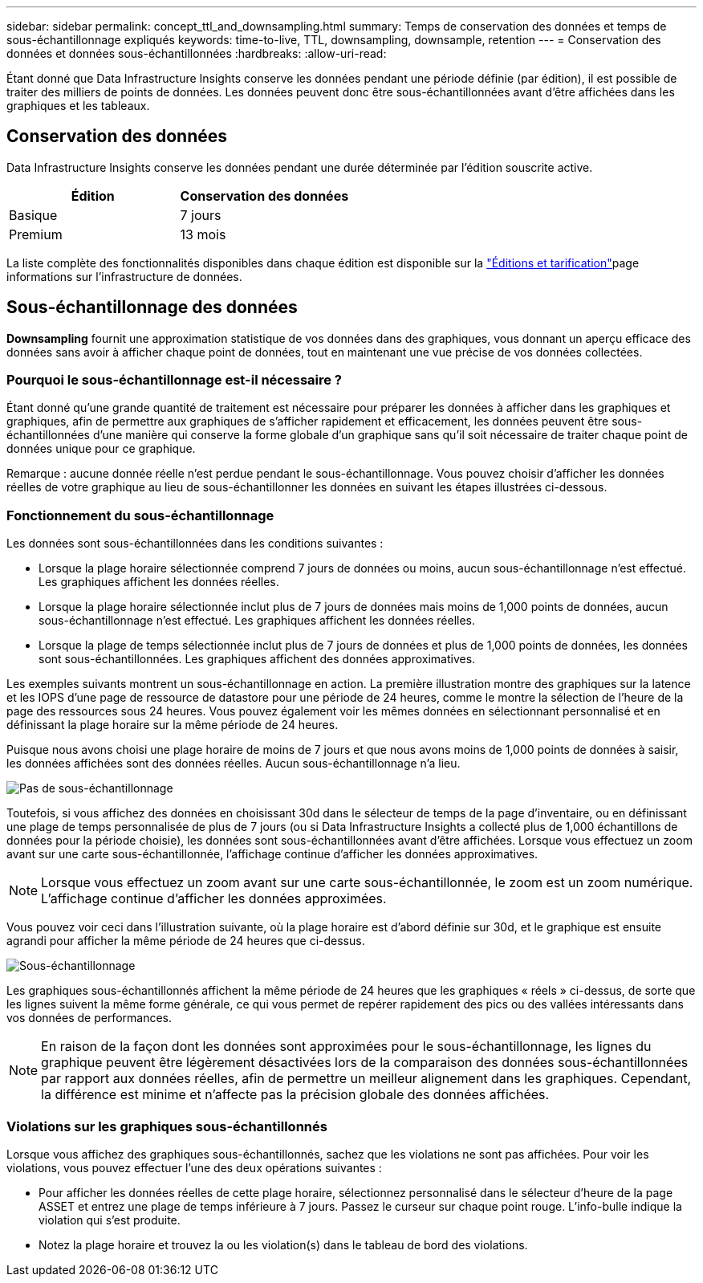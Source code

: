 ---
sidebar: sidebar 
permalink: concept_ttl_and_downsampling.html 
summary: Temps de conservation des données et temps de sous-échantillonnage expliqués 
keywords: time-to-live, TTL, downsampling, downsample, retention 
---
= Conservation des données et données sous-échantillonnées
:hardbreaks:
:allow-uri-read: 


[role="lead"]
Étant donné que Data Infrastructure Insights conserve les données pendant une période définie (par édition), il est possible de traiter des milliers de points de données. Les données peuvent donc être sous-échantillonnées avant d'être affichées dans les graphiques et les tableaux.



== Conservation des données

Data Infrastructure Insights conserve les données pendant une durée déterminée par l'édition souscrite active.

|===
| Édition | Conservation des données 


| Basique | 7 jours 


| Premium | 13 mois 
|===
La liste complète des fonctionnalités disponibles dans chaque édition est disponible sur la link:https://bluexp.netapp.com/cloud-insights-pricing["Éditions et tarification"]page informations sur l'infrastructure de données.



== Sous-échantillonnage des données

*Downsampling* fournit une approximation statistique de vos données dans des graphiques, vous donnant un aperçu efficace des données sans avoir à afficher chaque point de données, tout en maintenant une vue précise de vos données collectées.



=== Pourquoi le sous-échantillonnage est-il nécessaire ?

Étant donné qu'une grande quantité de traitement est nécessaire pour préparer les données à afficher dans les graphiques et graphiques, afin de permettre aux graphiques de s'afficher rapidement et efficacement, les données peuvent être sous-échantillonnées d'une manière qui conserve la forme globale d'un graphique sans qu'il soit nécessaire de traiter chaque point de données unique pour ce graphique.

Remarque : aucune donnée réelle n'est perdue pendant le sous-échantillonnage. Vous pouvez choisir d'afficher les données réelles de votre graphique au lieu de sous-échantillonner les données en suivant les étapes illustrées ci-dessous.



=== Fonctionnement du sous-échantillonnage

Les données sont sous-échantillonnées dans les conditions suivantes :

* Lorsque la plage horaire sélectionnée comprend 7 jours de données ou moins, aucun sous-échantillonnage n'est effectué. Les graphiques affichent les données réelles.
* Lorsque la plage horaire sélectionnée inclut plus de 7 jours de données mais moins de 1,000 points de données, aucun sous-échantillonnage n'est effectué. Les graphiques affichent les données réelles.
* Lorsque la plage de temps sélectionnée inclut plus de 7 jours de données et plus de 1,000 points de données, les données sont sous-échantillonnées. Les graphiques affichent des données approximatives.


Les exemples suivants montrent un sous-échantillonnage en action. La première illustration montre des graphiques sur la latence et les IOPS d'une page de ressource de datastore pour une période de 24 heures, comme le montre la sélection de l'heure de la page des ressources sous 24 heures. Vous pouvez également voir les mêmes données en sélectionnant personnalisé et en définissant la plage horaire sur la même période de 24 heures.

Puisque nous avons choisi une plage horaire de moins de 7 jours et que nous avons moins de 1,000 points de données à saisir, les données affichées sont des données réelles. Aucun sous-échantillonnage n'a lieu.

image:Charts_NoDownsample.png["Pas de sous-échantillonnage"]

Toutefois, si vous affichez des données en choisissant 30d dans le sélecteur de temps de la page d'inventaire, ou en définissant une plage de temps personnalisée de plus de 7 jours (ou si Data Infrastructure Insights a collecté plus de 1,000 échantillons de données pour la période choisie), les données sont sous-échantillonnées avant d'être affichées. Lorsque vous effectuez un zoom avant sur une carte sous-échantillonnée, l'affichage continue d'afficher les données approximatives.


NOTE: Lorsque vous effectuez un zoom avant sur une carte sous-échantillonnée, le zoom est un zoom numérique. L'affichage continue d'afficher les données approximées.

Vous pouvez voir ceci dans l'illustration suivante, où la plage horaire est d'abord définie sur 30d, et le graphique est ensuite agrandi pour afficher la même période de 24 heures que ci-dessus.

image:Charts_Downsampled.png["Sous-échantillonnage"]

Les graphiques sous-échantillonnés affichent la même période de 24 heures que les graphiques « réels » ci-dessus, de sorte que les lignes suivent la même forme générale, ce qui vous permet de repérer rapidement des pics ou des vallées intéressants dans vos données de performances.


NOTE: En raison de la façon dont les données sont approximées pour le sous-échantillonnage, les lignes du graphique peuvent être légèrement désactivées lors de la comparaison des données sous-échantillonnées par rapport aux données réelles, afin de permettre un meilleur alignement dans les graphiques. Cependant, la différence est minime et n'affecte pas la précision globale des données affichées.



=== Violations sur les graphiques sous-échantillonnés

Lorsque vous affichez des graphiques sous-échantillonnés, sachez que les violations ne sont pas affichées. Pour voir les violations, vous pouvez effectuer l'une des deux opérations suivantes :

* Pour afficher les données réelles de cette plage horaire, sélectionnez personnalisé dans le sélecteur d'heure de la page ASSET et entrez une plage de temps inférieure à 7 jours. Passez le curseur sur chaque point rouge. L'info-bulle indique la violation qui s'est produite.
* Notez la plage horaire et trouvez la ou les violation(s) dans le tableau de bord des violations.

